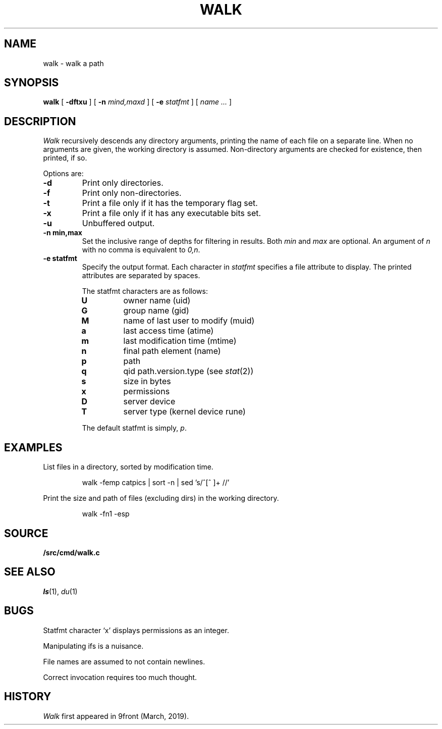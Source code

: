 .TH WALK 1
.SH NAME
walk \- walk a path
.SH SYNOPSIS
.B walk
[
.B -dftxu
] [
.B -n
.I mind,maxd
] [
.B -e
.I statfmt
] [
.I name ...
]
.SH DESCRIPTION
.I Walk
recursively descends any directory arguments,
printing the name of each file on a separate line.
When no arguments are given, the working directory
is assumed.
Non-directory arguments are checked for existence,
then printed, if so.
.PP
Options are:
.TP
.B -d
Print only directories.
.TP
.B -f
Print only non-directories.
.TP
.B -t
Print a file only if it has the temporary flag set.
.TP
.B -x
Print a file only if it has any executable bits set.
.TP
.B -u
Unbuffered output.
.TP
.B -n min,max
Set the inclusive range of depths for filtering in results.
Both
.I min
and
.I max
are optional.
An argument of
.I n
with no comma is equivalent to
.IR 0,n .
.TP
.B -e statfmt
Specify the output format.
Each character in
.I statfmt
specifies a file attribute to display.
The printed attributes are separated by spaces.
.RS \n(INu
.PP
The statfmt characters are as follows:
.TF .
.TP
.B U
owner name (uid)
.TP
.B G
group name (gid)
.TP
.B M
name of last user to modify (muid)
.TP
.B a
last access time (atime)
.TP
.B m
last modification time (mtime)
.TP
.B n
final path element (name)
.TP
.B p
path
.TP
.B q
qid path.version.type (see
.IR stat (2))
.TP
.B s
size in bytes
.TP
.B x
permissions
.TP
.B D
server device
.TP
.B T
server type (kernel device rune)
.PD
.PP
The default statfmt is simply,
.IR p .
.SH EXAMPLES
List files in a directory, sorted by modification time.
.IP
.EX
walk -femp catpics | sort -n | sed 's/^[^ ]+ //'
.EE
.PP
Print the size and path of files (excluding dirs)
in the working directory.
.IP
.EX
walk -fn1 -esp
.EE
.PD
.SH SOURCE
.B \*9/src/cmd/walk.c
.SH SEE ALSO
.IR ls (1),
.IR du (1)
.SH BUGS
Statfmt character `x' displays permissions as an integer.
.PP
Manipulating ifs is a nuisance.
.PP
File names are assumed to not contain newlines.
.PP
Correct invocation requires too much thought.
.SH HISTORY
.I Walk
first appeared in 9front (March, 2019).
